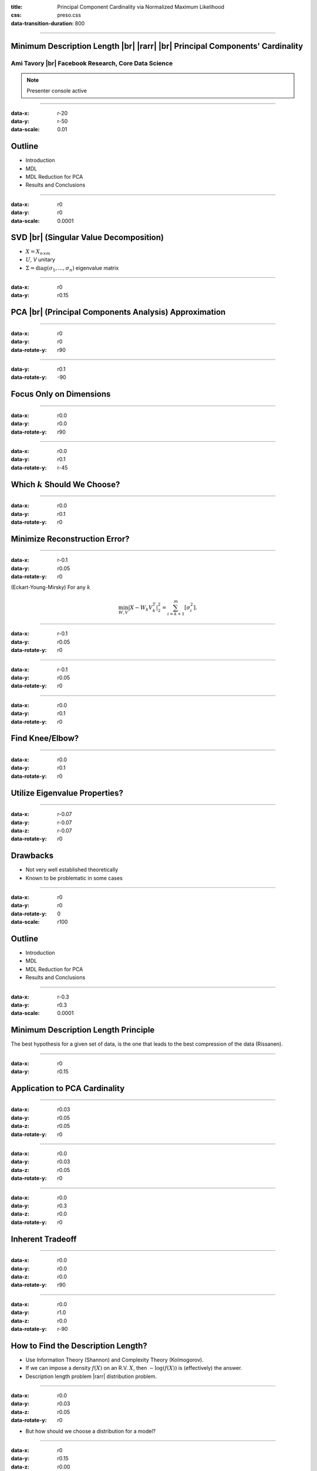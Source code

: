 :title: Principal Component Cardinality via Normalized Maximum Likelihood
:css: preso.css
:data-transition-duration: 800


.. |br| raw:: html

  <br/>

.. |rarr| raw:: html

  &rarr;
.. role:: underline
    :class: underline


----

Minimum Description Length |br| |rarr| |br| Principal Components' Cardinality
=============================================================================

.. image:: logo.png
    :class: center
    :height: 200px

Ami Tavory |br| Facebook Research, Core Data Science
----------------------------------------------------------------------

.. note::

    Presenter console active


----

:data-x: r-20
:data-y: r-50
:data-scale: 0.01

Outline
========================

* :underline:`Introduction`

* MDL

* MDL Reduction for PCA

* Results and Conclusions


----

:data-x: r0
:data-y: r0
:data-scale: 0.0001

SVD |br| (Singular Value Decomposition)
==========================================

.. image:: svd.png
  :scale: 1

* :math:`X = X_{n \times m}`
* :math:`U`, `V` unitary
* :math:`\Sigma = \mathrm{diag}\left(\sigma_1, ..., \sigma_n\right)` eigenvalue matrix


----

:data-x: r0
:data-y: r0.15

PCA |br| (Principal Components Analysis) Approximation
=======================================================

.. image:: pca_orig_1.png
  :scale: 1


----

:data-x: r0
:data-y: r0
:data-rotate-y: r90

.. image:: pca_orig_2.png
  :scale: 1


----

:data-y: r0.1
:data-rotate-y: -90

Focus Only on Dimensions
========================

.. image:: pca_reduced_1.png
  :scale: 1


----

:data-x: r0.0
:data-y: r0.0
:data-rotate-y: r90

.. image:: pca_reduced_2.png
  :scale: 1


----

:data-x: r0.0
:data-y: r0.1
:data-rotate-y: r-45

Which :math:`k` Should We Choose?
=================================

.. image:: pca_reduced_how_much.png
  :scale: 1


----

:data-x: r0.0
:data-y: r0.1
:data-rotate-y: r0

Minimize Reconstruction Error?
=================================


----

:data-x: r-0.1
:data-y: r0.05
:data-rotate-y: r0

.. class:: substep

  (Eckart-Young-Mirsky) For any :math:`k`

  .. math::

      \min_{W, V} \left| X - W_k V_k^T \right|_2^2  = \sum_{i = k + 1}^m\left[ \sigma_i^2\right].


----

:data-x: r-0.1
:data-y: r0.05
:data-rotate-y: r0

.. image:: explained_var_ratio.png
  :scale: 1


----

:data-x: r-0.1
:data-y: r0.05
:data-rotate-y: r0

.. image:: over_the_top.png
  :scale: 1


----

:data-x: r0.0
:data-y: r0.1
:data-rotate-y: r0

Find Knee/Elbow?
=================================

.. image:: explained_var_ratio_kneed.png
  :height: 500px


----

:data-x: r0.0
:data-y: r0.1
:data-rotate-y: r0

Utilize Eigenvalue Properties?
=================================

.. image:: explained_var_ratio_kaiser.png
  :height: 500px


----

:data-x: r-0.07
:data-y: r-0.07
:data-z: r-0.07
:data-rotate-y: r0

Drawbacks
=================================

* Not very well established theoretically
* Known to be problematic in some cases


----

:data-x: r0
:data-y: r0
:data-rotate-y: 0
:data-scale: r100

Outline
========================

* Introduction

* :underline:`MDL`

* MDL Reduction for PCA

* Results and Conclusions


----

:data-x: r-0.3
:data-y: r0.3
:data-scale: 0.0001

Minimum Description Length Principle
==========================================

.. image:: Occam.png
    :class: center
    :height: 200px

The best hypothesis for a given set of data, is the one that leads to the best compression of the data (Rissanen).


----

:data-x: r0
:data-y: r0.15

Application to PCA Cardinality
==============================

.. image:: sender_receiver.png
  :scale: 1


----

:data-x: r0.03
:data-y: r0.05
:data-z: r0.05
:data-rotate-y: r0

.. image:: pca_delta.png
  :scale: 1
  :align: center


----

:data-x: r0.0
:data-y: r0.03
:data-z: r0.05
:data-rotate-y: r0

.. image:: sender_receiver_improved.png
  :scale: 1


----

:data-x: r0.0
:data-y: r0.3
:data-z: r0.0
:data-rotate-y: r0

Inherent Tradeoff
========================

.. image:: pca_reduced_1_comm.png
  :scale: 1


----

:data-x: r0.0
:data-y: r0.0
:data-z: r0.0
:data-rotate-y: r90

.. image:: pca_reduced_2_comm.png
  :scale: 1


----

:data-x: r0.0
:data-y: r1.0
:data-z: r0.0
:data-rotate-y: r-90

How to Find the Description Length?
=====================================

.. class:: substep

  * Use Information Theory (Shannon) and Complexity Theory (Kolmogorov).

  * If we can impose a density :math:`f(X)` on an R.V. :math:`X`, then :math:`-\log\left(f(X)\right)` is (effectively) the answer.

  * Description length problem |rarr| distribution problem.

----

:data-x: r0.0
:data-y: r0.03
:data-z: r0.05
:data-rotate-y: r0

* But how should we choose a distribution for a model?


----

:data-x: r0
:data-y: r0.15
:data-z: r0.00
:data-rotate-y: r0

Normalized Maximum Likelihood
==============================

* Let :math:`X` be distributed according to a model parameterized by :math:`\Phi`.

* Let :math:`\hat{\Phi}\left(X\right)` be the ML (maximum likelihood) estimate of :math:`\Phi` for :math:`X`.


----

:data-x: r0.0
:data-y: r0.05
:data-z: r0.05
:data-rotate-y: r0

* The NML (normalized maximum likelihood) distribution is

  .. math::

    {f\left( X \;;\; \hat{\Phi}\left(X\right)\right) \over \int f\left( Y \;;\; \hat{\Phi}\left(Y\right)\right) dY }


* This is the "modern form" of MDL (Shtarkov, Rissanen)

  * Prequential (Dawid) optimality properties


----

:data-x: r0.0
:data-y: r0.052
:data-z: r0.05
:data-rotate-y: r0

Inutitively, :math:`f\left( X \;;\; \hat{\Phi}\left(X\right)\right)` an immediate choice,
but self-referential, cannot be used for transmission

  .. image:: self_referential.png
      :scale: 1

----

:data-x: r0.0
:data-y: r0.052
:data-z: r0.05
:data-rotate-y: r0

.. math::

  {f\left( X \;;\; \hat{\Phi}\left(X\right)\right) \over \int f\left( Y \;;\; \hat{\Phi}\left(Y\right)\right) dY }

also has a pleasing bias-variance tradeoff.



----

:data-x: r0
:data-y: r0.15
:data-z: r0.00
:data-rotate-y: r0

PCA As a Generative Model
=======================================================

  .. image:: plate1.png
    :class: center
    :height: 400px

:math:`\Phi \equiv k, \Gamma`


----

:data-x: r-20
:data-y: r-50
:data-scale: 0.01

Outline
========================

* Introduction

* MDL

* :underline:`MDL Reduction for PCA`

* Results and Conclusions


----

:data-x: r0
:data-y: r0
:data-scale: 0.0001

Mathematical Difficulty of Calculating the NML
==============================================

.. image:: plate1.png
  :class: center
  :height: 400px

.. math::

  {f\left( X \;;\; \hat{k}\left(X\right), \hat{\Gamma}\left(X\right)\right) \over \int f\left( Y \;;\; \hat{k}\left(Y\right), \hat{\Gamma}\left(Y\right)\right) dY }


----

:data-x: r0.0
:data-y: r0.052
:data-z: r0.05
:data-rotate-y: r0

* Numerator easy (Eckart-Young-Mirsky)

* Denominator very difficult


----

:data-x: r0
:data-y: r0.15
:data-z: r0.0
:data-rotate-y: r0

Comparison with Linear Regression
=======================================================

.. image:: generative_pca_linreg.png
  :class: center
  :height: 400px

* Right process has a few more fixed parameters

* Sufficient for analytical solution for its denominator (Rissanen)


----

:data-x: r0
:data-y: r0.15
:data-z: r0.0
:data-rotate-y: r0

Eliminating Denominator Terms
=======================================================

For a parameter set :math:`\Phi = A \bigcup \{b\}`, consider

.. image:: opt_by.png
  :class: center
  :height: 400px

.. math::

  \int f\left( X \;;\; \hat{A}\left(X\right), \hat{b}\left(X\right)\right) dX


----

:data-x: r-0.13
:data-y: r0.13
:data-z: r0.0
:data-rotate-y: r0
:data-rotate-z: r0

Lower Bound
============

.. image:: lower_bound.png
  :scale: 1


----

:data-x: r0.26
:data-y: r-0.26
:data-z: r0.0
:data-rotate-y: r0
:data-rotate-z: r0

Upper Bound
============

.. image:: upper_bound.png
  :scale: 1


----

:data-x: r-0.26
:data-y: r0.312
:data-z: r0.05
:data-rotate-y: r0

Bounded by expressions of the form

  .. math::

    \int f\left( X \;;\; \hat{A}\left(X\right), b\right) dX

(for fixed :math:`b`) ~ linear regression


----

:data-x: r-0.1
:data-y: r0.22
:data-z: r0.0
:data-rotate-y: r0
:data-rotate-z: r0

Reducing PCA to Linear Regression
=================================

.. image:: plate3.png
    :height: 450px

Most analysis involves properties of quantized unary matrices.


----

:data-x: 20000
:data-y: 70000
:data-rotate-y: 0
:data-scale: r100

Outline
========================

* Introduction

* MDL

* MDL Reduction for PCA

* :underline:`Results and Conclusions`


----

:data-x: r50000
:data-y: r90000
:data-rotate-y: 0
:data-scale: r1

Main Result
===========


Let :math:`s\left(X \;;\; k\right)` be the stochastic complexity of a :math:`k`-dimensional PCA reduction of :math:`X`.

.. math::

  s(X \;;\; k)
  \simeq
  \left( nm - kn \right) \ln\left(\sum_{i = k + 1}\left[\lambda_i^2\right]\right)
  + nk \ln\left( \left| X^T X\right|_2^2 \right)
  +
  \\
  (mn - kn - 1) \ln\left( mn \over mn - kn \right)
  -
  (nk + 1) \ln\left(nk\right)
  + \Delta s
  ,

where

.. math::

  0 &\leq \Delta s \leq mk \ln\left(2 \over m \epsilon\right)
  .


----

:data-x: r0
:data-y: r0.15

Numerical Experiments
=====================

* Historical Dow-Jones Industrial Average

* Sets:

  * Orig - all 30 assets

  * Lin10 - 10 assets, 20 random linear combination + noise

  * Lin50 - 5 assets, 25 random linear combination + noise
